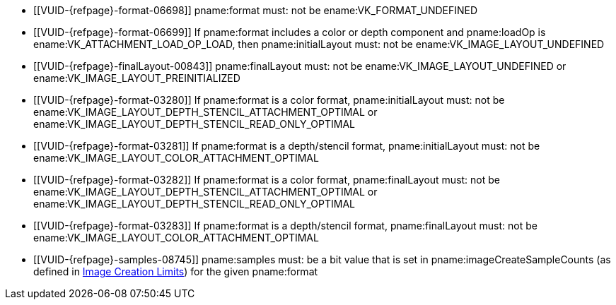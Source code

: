 // Copyright 2020-2023 The Khronos Group Inc.
//
// SPDX-License-Identifier: CC-BY-4.0

// Common Valid Usage
// Common to attachment description structures
  * [[VUID-{refpage}-format-06698]]
    pname:format must: not be ename:VK_FORMAT_UNDEFINED
  * [[VUID-{refpage}-format-06699]]
    If pname:format includes a color or depth component and pname:loadOp is
    ename:VK_ATTACHMENT_LOAD_OP_LOAD, then pname:initialLayout must: not be
    ename:VK_IMAGE_LAYOUT_UNDEFINED
  * [[VUID-{refpage}-finalLayout-00843]]
    pname:finalLayout must: not be ename:VK_IMAGE_LAYOUT_UNDEFINED or
    ename:VK_IMAGE_LAYOUT_PREINITIALIZED
  * [[VUID-{refpage}-format-03280]]
    If pname:format is a color format, pname:initialLayout must: not be
    ename:VK_IMAGE_LAYOUT_DEPTH_STENCIL_ATTACHMENT_OPTIMAL or
    ename:VK_IMAGE_LAYOUT_DEPTH_STENCIL_READ_ONLY_OPTIMAL
  * [[VUID-{refpage}-format-03281]]
    If pname:format is a depth/stencil format, pname:initialLayout must: not
    be ename:VK_IMAGE_LAYOUT_COLOR_ATTACHMENT_OPTIMAL
  * [[VUID-{refpage}-format-03282]]
    If pname:format is a color format, pname:finalLayout must: not be
    ename:VK_IMAGE_LAYOUT_DEPTH_STENCIL_ATTACHMENT_OPTIMAL or
    ename:VK_IMAGE_LAYOUT_DEPTH_STENCIL_READ_ONLY_OPTIMAL
  * [[VUID-{refpage}-format-03283]]
    If pname:format is a depth/stencil format, pname:finalLayout must: not
    be ename:VK_IMAGE_LAYOUT_COLOR_ATTACHMENT_OPTIMAL
ifdef::VK_VERSION_1_1,VK_KHR_maintenance2[]
  * [[VUID-{refpage}-format-06487]]
    If pname:format is a color format, pname:initialLayout must: not be
    ename:VK_IMAGE_LAYOUT_DEPTH_ATTACHMENT_STENCIL_READ_ONLY_OPTIMAL or
    ename:VK_IMAGE_LAYOUT_DEPTH_READ_ONLY_STENCIL_ATTACHMENT_OPTIMAL
  * [[VUID-{refpage}-format-06488]]
    If pname:format is a color format, pname:finalLayout must: not be
    ename:VK_IMAGE_LAYOUT_DEPTH_ATTACHMENT_STENCIL_READ_ONLY_OPTIMAL or
    ename:VK_IMAGE_LAYOUT_DEPTH_READ_ONLY_STENCIL_ATTACHMENT_OPTIMAL
endif::VK_VERSION_1_1,VK_KHR_maintenance2[]
ifdef::VK_VERSION_1_2,VK_KHR_separate_depth_stencil_layouts[]
  * [[VUID-{refpage}-separateDepthStencilLayouts-03284]]
    If the <<features-separateDepthStencilLayouts,
    pname:separateDepthStencilLayouts>> feature is not enabled,
    pname:initialLayout must: not be
    ename:VK_IMAGE_LAYOUT_DEPTH_ATTACHMENT_OPTIMAL,
    ename:VK_IMAGE_LAYOUT_DEPTH_READ_ONLY_OPTIMAL,
    ename:VK_IMAGE_LAYOUT_STENCIL_ATTACHMENT_OPTIMAL, or
    ename:VK_IMAGE_LAYOUT_STENCIL_READ_ONLY_OPTIMAL,
  * [[VUID-{refpage}-separateDepthStencilLayouts-03285]]
    If the <<features-separateDepthStencilLayouts,
    pname:separateDepthStencilLayouts>> feature is not enabled,
    pname:finalLayout must: not be
    ename:VK_IMAGE_LAYOUT_DEPTH_ATTACHMENT_OPTIMAL,
    ename:VK_IMAGE_LAYOUT_DEPTH_READ_ONLY_OPTIMAL,
    ename:VK_IMAGE_LAYOUT_STENCIL_ATTACHMENT_OPTIMAL, or
    ename:VK_IMAGE_LAYOUT_STENCIL_READ_ONLY_OPTIMAL,
  * [[VUID-{refpage}-format-03286]]
    If pname:format is a color format, pname:initialLayout must: not be
    ename:VK_IMAGE_LAYOUT_DEPTH_ATTACHMENT_OPTIMAL,
    ename:VK_IMAGE_LAYOUT_DEPTH_READ_ONLY_OPTIMAL,
    ename:VK_IMAGE_LAYOUT_STENCIL_ATTACHMENT_OPTIMAL, or
    ename:VK_IMAGE_LAYOUT_STENCIL_READ_ONLY_OPTIMAL
  * [[VUID-{refpage}-format-03287]]
    If pname:format is a color format, pname:finalLayout must: not be
    ename:VK_IMAGE_LAYOUT_DEPTH_ATTACHMENT_OPTIMAL,
    ename:VK_IMAGE_LAYOUT_DEPTH_READ_ONLY_OPTIMAL,
    ename:VK_IMAGE_LAYOUT_STENCIL_ATTACHMENT_OPTIMAL, or
    ename:VK_IMAGE_LAYOUT_STENCIL_READ_ONLY_OPTIMAL
  * [[VUID-{refpage}-format-06906]]
    If pname:format is a depth/stencil format which includes both depth and
    stencil components, pname:initialLayout must: not be
    ename:VK_IMAGE_LAYOUT_STENCIL_ATTACHMENT_OPTIMAL or
    ename:VK_IMAGE_LAYOUT_STENCIL_READ_ONLY_OPTIMAL
  * [[VUID-{refpage}-format-06907]]
    If pname:format is a depth/stencil format which includes both depth and
    stencil components, pname:finalLayout must: not be
    ename:VK_IMAGE_LAYOUT_STENCIL_ATTACHMENT_OPTIMAL or
    ename:VK_IMAGE_LAYOUT_STENCIL_READ_ONLY_OPTIMAL
  * [[VUID-{refpage}-format-03290]]
    If pname:format is a depth/stencil format which includes only the depth
    component, pname:initialLayout must: not be
    ename:VK_IMAGE_LAYOUT_STENCIL_ATTACHMENT_OPTIMAL or
    ename:VK_IMAGE_LAYOUT_STENCIL_READ_ONLY_OPTIMAL
  * [[VUID-{refpage}-format-03291]]
    If pname:format is a depth/stencil format which includes only the depth
    component, pname:finalLayout must: not be
    ename:VK_IMAGE_LAYOUT_STENCIL_ATTACHMENT_OPTIMAL or
    ename:VK_IMAGE_LAYOUT_STENCIL_READ_ONLY_OPTIMAL
endif::VK_VERSION_1_2,VK_KHR_separate_depth_stencil_layouts[]
ifdef::VK_KHR_synchronization2[]
  * [[VUID-{refpage}-synchronization2-06908]]
    If the <<features-synchronization2, pname:synchronization2>> feature is
    not enabled, pname:initialLayout must: not be
    ename:VK_IMAGE_LAYOUT_ATTACHMENT_OPTIMAL_KHR or
    ename:VK_IMAGE_LAYOUT_READ_ONLY_OPTIMAL_KHR
  * [[VUID-{refpage}-synchronization2-06909]]
    If the <<features-synchronization2, pname:synchronization2>> feature is
    not enabled, pname:finalLayout must: not be
    ename:VK_IMAGE_LAYOUT_ATTACHMENT_OPTIMAL_KHR or
    ename:VK_IMAGE_LAYOUT_READ_ONLY_OPTIMAL_KHR
endif::VK_KHR_synchronization2[]
ifdef::VK_EXT_attachment_feedback_loop_layout[]
  * [[VUID-{refpage}-attachmentFeedbackLoopLayout-07309]]
    If the <<features-attachmentFeedbackLoopLayout,
    pname:attachmentFeedbackLoopLayout>> feature is not enabled,
    pname:initialLayout must: not be
    ename:VK_IMAGE_LAYOUT_ATTACHMENT_FEEDBACK_LOOP_OPTIMAL_EXT
  * [[VUID-{refpage}-attachmentFeedbackLoopLayout-07310]]
    If the <<features-attachmentFeedbackLoopLayout,
    pname:attachmentFeedbackLoopLayout>> feature is not enabled,
    pname:finalLayout must: not be
    ename:VK_IMAGE_LAYOUT_ATTACHMENT_FEEDBACK_LOOP_OPTIMAL_EXT
endif::VK_EXT_attachment_feedback_loop_layout[]
  * [[VUID-{refpage}-samples-08745]]
    pname:samples must: be a bit value that is set in
    pname:imageCreateSampleCounts (as defined in
    <<resources-image-creation-limits,Image Creation Limits>>) for the given
    pname:format
// Common Valid Usage
